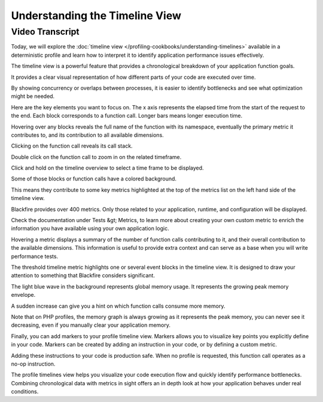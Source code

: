 Understanding the Timeline View
===============================

.. include-twig:: `youtube-iframe`
    :title: Triggering deterministic profiles
    :src: https://www.youtube-nocookie.com/embed/H9RWN9ktiKs?rel=0&showinfo=0&modestbranding=1&autoplay=0
    :width: 700px
    :height: 394px

Video Transcript
----------------

Today, we will explore the :doc:`timeline view </profiling-cookbooks/understanding-timelines>`
available in a deterministic profile and learn how to interpret it to identify
application performance issues effectively.

The timeline view is a powerful feature that provides a chronological breakdown
of your application function goals.

It provides a clear visual representation of how different parts of your code
are executed over time.

By showing concurrency or overlaps between processes, it is easier to identify
bottlenecks and see what optimization might be needed.

Here are the key elements you want to focus on. The x axis represents the elapsed
time from the start of the request to the end. Each block corresponds to a
function call. Longer bars means longer execution time.

Hovering over any blocks reveals the full name of the function with its namespace,
eventually the primary metric it contributes to, and its contribution to all
available dimensions.

Clicking on the function call reveals its call stack.

Double click on the function call to zoom in on the related timeframe.

Click and hold on the timeline overview to select a time frame to be displayed.

Some of those blocks or function calls have a colored background.

This means they contribute to some key metrics highlighted at the top of the
metrics list on the left hand side of the timeline view.

Blackfire provides over 400 metrics. Only those related to your application,
runtime, and configuration will be displayed.

Check the documentation under Tests &gt; Metrics, to learn more about creating
your own custom metric to enrich the information you have available using your
own application logic.

Hovering a metric displays a summary of the number of function calls
contributing to it, and their overall contribution to the available dimensions.
This information is useful to provide extra context and can serve as a base when
you will write performance tests.

The threshold timeline metric highlights one or several event blocks in the
timeline view. It is designed to draw your attention to something that Blackfire
considers significant.

The light blue wave in the background represents global memory usage. It
represents the growing peak memory envelope.

A sudden increase can give you a hint on which function calls consume more
memory.

Note that on PHP profiles, the memory graph is always growing as it represents
the peak memory, you can never see it decreasing, even if you manually clear
your application memory.

Finally, you can add markers to your profile timeline view. Markers allows you
to visualize key points you explicitly define in your code. Markers can be
created by adding an instruction in your code, or by defining a custom metric.

Adding these instructions to your code is production safe. When no profile is
requested, this function call operates as a no-op instruction.

The profile timelines view helps you visualize your code execution flow and
quickly identify performance bottlenecks. Combining chronological data with
metrics in sight offers an in depth look at how your application behaves under
real conditions.
